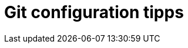 = Git configuration tipps


// use ssh instead of https
// - retype pw all the time
// - how to generate priv-key pub-key
